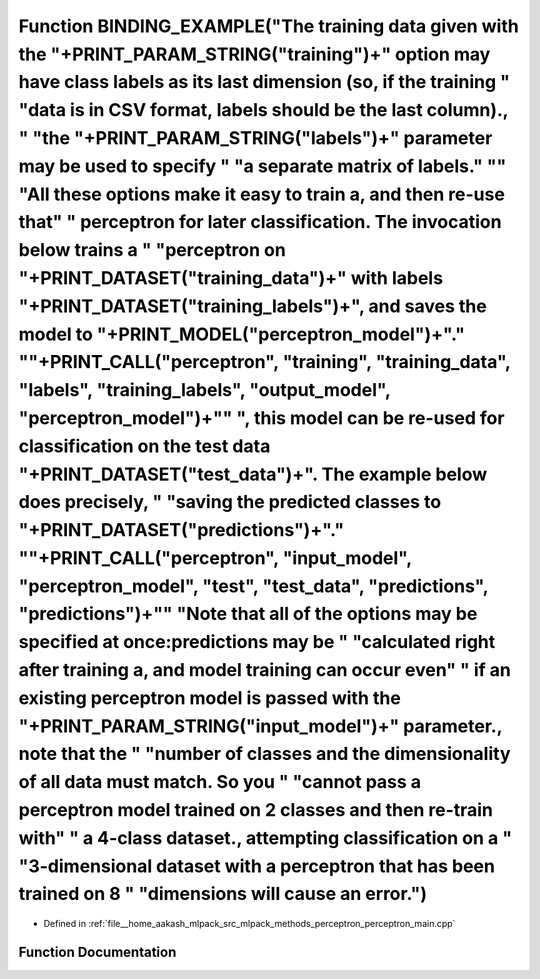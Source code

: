 .. _exhale_function_perceptron__main_8cpp_1ae7c1f15beee1f91d83141c8a92aca255:

Function BINDING_EXAMPLE("The training data given with the "+PRINT_PARAM_STRING("training")+" option may have class labels as its last dimension (so, if the training " "data is in CSV format, labels should be the last column)., " "the "+PRINT_PARAM_STRING("labels")+" parameter may be used to specify " "a separate matrix of labels." "\" "All these options make it easy to train a, and then re-use that" " perceptron for later classification. The invocation below trains a " "perceptron on "+PRINT_DATASET("training_data")+" with labels "+PRINT_DATASET("training_labels")+", and saves the model to "+PRINT_MODEL("perceptron_model")+"." "\"+PRINT_CALL("perceptron", "training", "training_data", "labels", "training_labels", "output_model", "perceptron_model")+"\" ", this model can be re-used for classification on the test data "+PRINT_DATASET("test_data")+". The example below does precisely, " "saving the predicted classes to "+PRINT_DATASET("predictions")+"." "\"+PRINT_CALL("perceptron", "input_model", "perceptron_model", "test", "test_data", "predictions", "predictions")+"\" "Note that all of the options may be specified at once:predictions may be " "calculated right after training a, and model training can occur even" " if an existing perceptron model is passed with the "+PRINT_PARAM_STRING("input_model")+" parameter., note that the " "number of classes and the dimensionality of all data must match. So you " "cannot pass a perceptron model trained on 2 classes and then re-train with" " a 4-class dataset., attempting classification on a " "3-dimensional dataset with a perceptron that has been trained on 8 " "dimensions will cause an error.")
============================================================================================================================================================================================================================================================================================================================================================================================================================================================================================================================================================================================================================================================================================================================================================================================================================================================================================================================================================================================================================================================================================================================================================================================================================================================================================================================================================================================================================================================================================================================================================================================================================================================================================================================

- Defined in :ref:`file__home_aakash_mlpack_src_mlpack_methods_perceptron_perceptron_main.cpp`


Function Documentation
----------------------


.. doxygenfunction:: BINDING_EXAMPLE("The training data given with the "+PRINT_PARAM_STRING("training")+" option may have class labels as its last dimension (so, if the training " "data is in CSV format, labels should be the last column)., " "the "+PRINT_PARAM_STRING("labels")+" parameter may be used to specify " "a separate matrix of labels." "\" "All these options make it easy to train a, and then re-use that" " perceptron for later classification. The invocation below trains a " "perceptron on "+PRINT_DATASET("training_data")+" with labels "+PRINT_DATASET("training_labels")+", and saves the model to "+PRINT_MODEL("perceptron_model")+"." "\"+PRINT_CALL("perceptron", "training", "training_data", "labels", "training_labels", "output_model", "perceptron_model")+"\" ", this model can be re-used for classification on the test data "+PRINT_DATASET("test_data")+". The example below does precisely, " "saving the predicted classes to "+PRINT_DATASET("predictions")+"." "\"+PRINT_CALL("perceptron", "input_model", "perceptron_model", "test", "test_data", "predictions", "predictions")+"\" "Note that all of the options may be specified at once:predictions may be " "calculated right after training a, and model training can occur even" " if an existing perceptron model is passed with the "+PRINT_PARAM_STRING("input_model")+" parameter., note that the " "number of classes and the dimensionality of all data must match. So you " "cannot pass a perceptron model trained on 2 classes and then re-train with" " a 4-class dataset., attempting classification on a " "3-dimensional dataset with a perceptron that has been trained on 8 " "dimensions will cause an error.")
